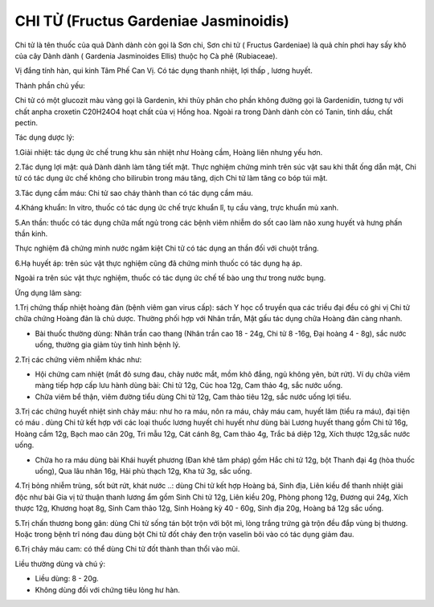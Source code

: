 .. _plants_chi_tu:

######################################
CHI TỬ (Fructus Gardeniae Jasminoidis)
######################################

Chi tử là tên thuốc của quả Dành dành còn gọi là Sơn chi, Sơn chi tử (
Fructus Gardeniae) là quả chín phơi hay sấy khô của cây Dành dành (
Gardenia Jasminoides Ellis) thuộc họ Cà phê (Rubiaceae).

Vị đắng tính hàn, qui kinh Tâm Phế Can Vị. Có tác dụng thanh nhiệt, lợi
thấp , lương huyết.

Thành phần chủ yếu:

Chi tử có một glucozit màu vàng gọi là Gardenin, khi thủy phân cho phần
không đường gọi là Gardenidin, tương tự với chất anpha croxetin C20H24O4
hoạt chất của vị Hồng hoa. Ngoài ra trong Dành dành còn có Tanin, tinh
dầu, chất pectin.

Tác dụng dược lý:

1.Giải nhiệt: tác dụng ức chế trung khu sản nhiệt như Hoàng cầm, Hoàng
liên nhưng yếu hơn.

2.Tác dụng lợi mật: quả Dành dành làm tăng tiết mật. Thực nghiệm chứng
minh trên súc vật sau khi thắt ống dẫn mật, Chi tử có tác dụng ức chế
không cho bilirubin trong máu tăng, dịch Chi tử làm tăng co bóp túi mật.

3.Tác dụng cầm máu: Chi tử sao cháy thành than có tác dụng cầm máu.

4.Kháng khuẩn: In vitro, thuốc có tác dụng ức chế trực khuẩn lî, tụ cầu
vàng, trực khuẩn mủ xanh.

5.An thần: thuốc có tác dụng chữa mất ngủ trong các bệnh viêm nhiễm do
sốt cao làm não xung huyết và hưng phấn thần kinh.

Thực nghiệm đã chứng minh nước ngâm kiệt Chi tử có tác dụng an thần đối
với chuột trắng.

6.Hạ huyết áp: trên súc vật thực nghiệm cũng đã chứng minh thuốc có tác
dụng hạ áp.

Ngoài ra trên súc vật thực nghiệm, thuốc có tác dụng ức chế tế bào ung
thư trong nước bụng.

Ứng dụng lâm sàng:

1.Trị chứng thấp nhiệt hoàng đản (bệnh viêm gan virus cấp): sách Y học
cổ truyền qua các triều đại đều có ghi vị Chi tử chữa chứng Hoàng đản là
chủ dược. Thường phối hợp với Nhân trần, Mật gấu tác dụng chữa Hoàng đản
càng nhanh.

-  Bài thuốc thường dùng: Nhân trần cao thang (Nhân trần cao 18 - 24g,
   Chi tử 8 -16g, Đại hoàng 4 - 8g), sắc nước uống, thường gia giảm tùy
   tình hình bệnh lý.

2.Trị các chứng viêm nhiễm khác như:

-  Hội chứng cam nhiệt (mắt đỏ sưng đau, chảy nước mắt, mồm khô đắng,
   ngủ không yên, bứt rứt). Ví dụ chữa viêm màng tiếp hợp cấp lưu hành
   dùng bài: Chi tử 12g, Cúc hoa 12g, Cam thảo 4g, sắc nước uống.
-  Chữa viêm bể thận, viêm đường tiểu dùng Chi tử 12g, Cam thảo tiêu
   12g, sắc nước uống lợi tiểu.

3.Trị các chứng huyết nhiệt sinh chảy máu: như ho ra máu, nôn ra máu,
chảy máu cam, huyết lâm (tiểu ra máu), đại tiện có máu . dùng Chi tử
kết hợp với các loại thuốc lương huyết chỉ huyết như dùng bài Lương
huyết thang gồm Chi tử 16g, Hoàng cầm 12g, Bạch mao căn 20g, Tri mẫu
12g, Cát cánh 8g, Cam thảo 4g, Trắc bá diệp 12g, Xích thược 12g,sắc nước
uống.

-  Chữa ho ra máu dùng bài Khái huyết phương (Đan khê tâm pháp) gồm Hắc
   chi tử 12g, bột Thanh đại 4g (hòa thuốc uống), Qua lâu nhân 16g, Hải
   phù thạch 12g, Kha tử 3g, sắc uống.

4.Trị bỏng nhiễm trùng, sốt bứt rứt, khát nước ..: dùng Chi tử kết hợp
Hoàng bá, Sinh địa, Liên kiều để thanh nhiệt giải độc như bài Gia vị tứ
thuận thanh lương ẩm gồm Sinh Chi tử 12g, Liên kiều 20g, Phòng phong
12g, Đương qui 24g, Xích thược 12g, Khương hoạt 8g, Sinh Cam thảo 12g,
Sinh Hoàng kỳ 40 - 60g, Sinh địa 20g, Hoàng bá 12g sắc uống.

5.Trị chấn thương bong gân: dùng Chi tử sống tán bột trộn với bột mì,
lòng trắng trứng gà trộn đều đắp vùng bị thương. Hoặc trong bệnh trĩ
nóng đau dùng bột Chi tử đốt cháy đen trộn vaselin bôi vào có tác dụng
giảm đau.

6.Trị chảy máu cam: có thể dùng Chi tử đốt thành than thổi vào mũi.

Liều thường dùng và chú ý:

-  Liều dùng: 8 - 20g.
-  Không dùng đối với chứng tiêu lỏng hư hàn.

..  image:: CHITU.JPG
   :width: 50px
   :height: 50px
   :target: CHITU_.htm
